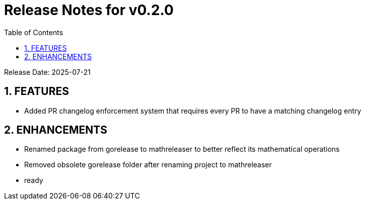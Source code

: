 = Release Notes for v0.2.0
:toc:
:toclevels: 3
:sectnums:

Release Date: 2025-07-21

== FEATURES
* Added PR changelog enforcement system that requires every PR to have a matching changelog entry


== ENHANCEMENTS
* Renamed package from gorelease to mathreleaser to better reflect its mathematical operations
* Removed obsolete gorelease folder after renaming project to mathreleaser
* ready



